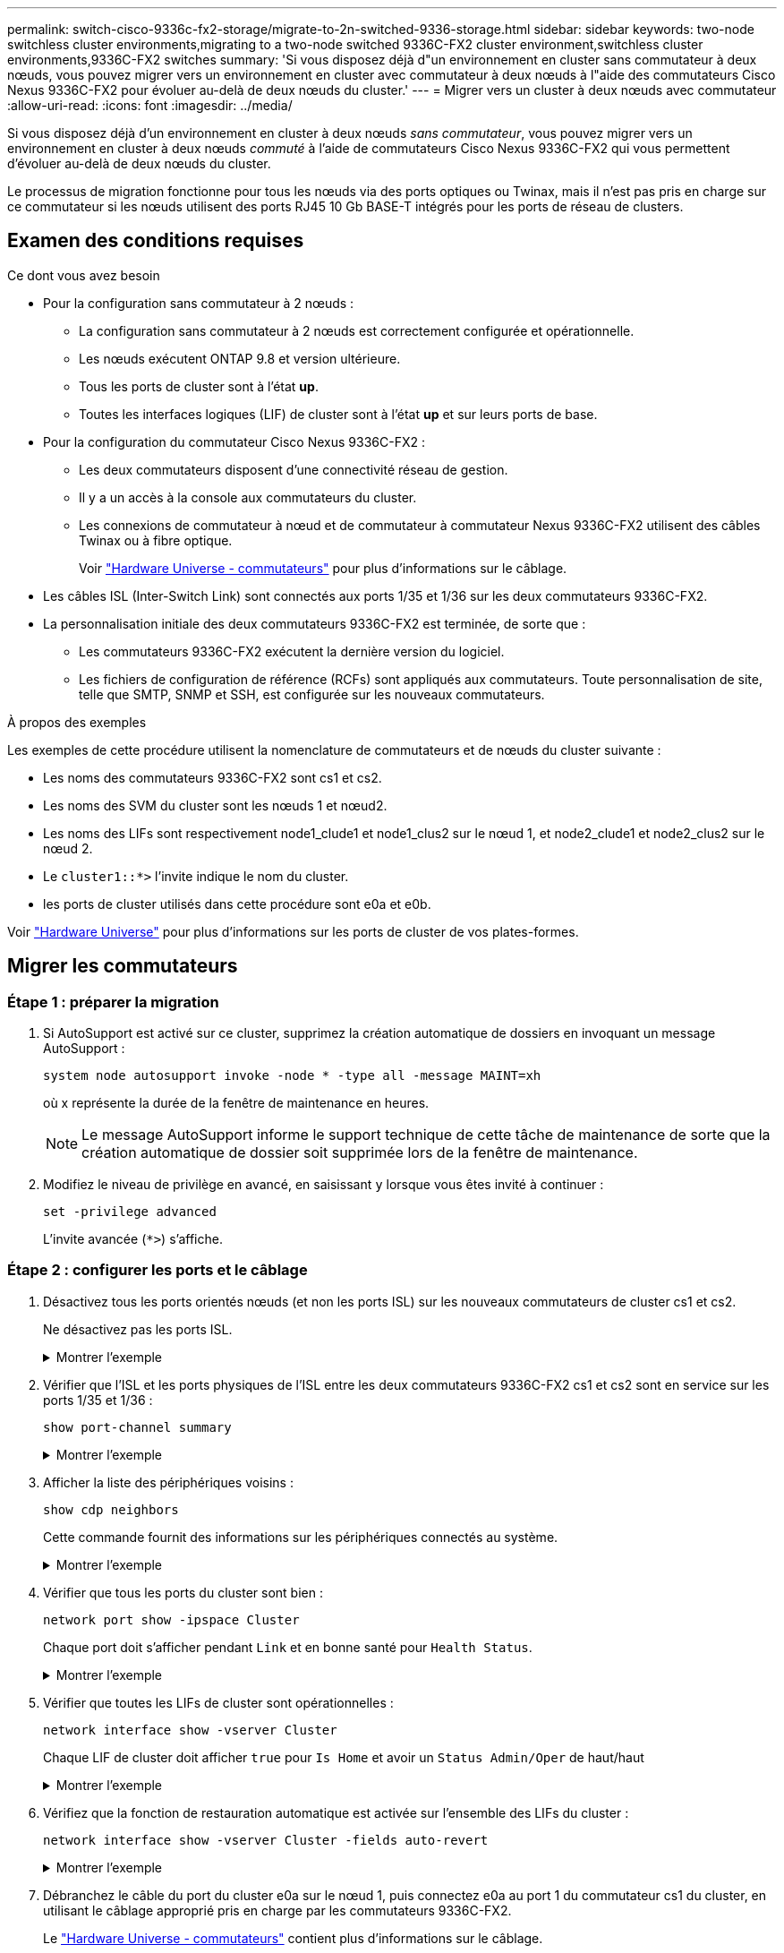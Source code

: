 ---
permalink: switch-cisco-9336c-fx2-storage/migrate-to-2n-switched-9336-storage.html 
sidebar: sidebar 
keywords: two-node switchless cluster environments,migrating to a two-node switched 9336C-FX2 cluster environment,switchless cluster environments,9336C-FX2 switches 
summary: 'Si vous disposez déjà d"un environnement en cluster sans commutateur à deux nœuds, vous pouvez migrer vers un environnement en cluster avec commutateur à deux nœuds à l"aide des commutateurs Cisco Nexus 9336C-FX2 pour évoluer au-delà de deux nœuds du cluster.' 
---
= Migrer vers un cluster à deux nœuds avec commutateur
:allow-uri-read: 
:icons: font
:imagesdir: ../media/


[role="lead"]
Si vous disposez déjà d'un environnement en cluster à deux nœuds _sans commutateur_, vous pouvez migrer vers un environnement en cluster à deux nœuds _commuté_ à l'aide de commutateurs Cisco Nexus 9336C-FX2 qui vous permettent d'évoluer au-delà de deux nœuds du cluster.

Le processus de migration fonctionne pour tous les nœuds via des ports optiques ou Twinax, mais il n'est pas pris en charge sur ce commutateur si les nœuds utilisent des ports RJ45 10 Gb BASE-T intégrés pour les ports de réseau de clusters.



== Examen des conditions requises

.Ce dont vous avez besoin
* Pour la configuration sans commutateur à 2 nœuds :
+
** La configuration sans commutateur à 2 nœuds est correctement configurée et opérationnelle.
** Les nœuds exécutent ONTAP 9.8 et version ultérieure.
** Tous les ports de cluster sont à l'état *up*.
** Toutes les interfaces logiques (LIF) de cluster sont à l'état *up* et sur leurs ports de base.


* Pour la configuration du commutateur Cisco Nexus 9336C-FX2 :
+
** Les deux commutateurs disposent d'une connectivité réseau de gestion.
** Il y a un accès à la console aux commutateurs du cluster.
** Les connexions de commutateur à nœud et de commutateur à commutateur Nexus 9336C-FX2 utilisent des câbles Twinax ou à fibre optique.
+
Voir https://hwu.netapp.com/SWITCH/INDEX["Hardware Universe - commutateurs"^] pour plus d'informations sur le câblage.



* Les câbles ISL (Inter-Switch Link) sont connectés aux ports 1/35 et 1/36 sur les deux commutateurs 9336C-FX2.
* La personnalisation initiale des deux commutateurs 9336C-FX2 est terminée, de sorte que :
+
** Les commutateurs 9336C-FX2 exécutent la dernière version du logiciel.
** Les fichiers de configuration de référence (RCFs) sont appliqués aux commutateurs. Toute personnalisation de site, telle que SMTP, SNMP et SSH, est configurée sur les nouveaux commutateurs.




.À propos des exemples
Les exemples de cette procédure utilisent la nomenclature de commutateurs et de nœuds du cluster suivante :

* Les noms des commutateurs 9336C-FX2 sont cs1 et cs2.
* Les noms des SVM du cluster sont les nœuds 1 et nœud2.
* Les noms des LIFs sont respectivement node1_clude1 et node1_clus2 sur le nœud 1, et node2_clude1 et node2_clus2 sur le nœud 2.
* Le `cluster1::*>` l'invite indique le nom du cluster.
* les ports de cluster utilisés dans cette procédure sont e0a et e0b.


Voir https://hwu.netapp.com["Hardware Universe"^] pour plus d'informations sur les ports de cluster de vos plates-formes.



== Migrer les commutateurs



=== Étape 1 : préparer la migration

. Si AutoSupport est activé sur ce cluster, supprimez la création automatique de dossiers en invoquant un message AutoSupport :
+
`system node autosupport invoke -node * -type all -message MAINT=xh`

+
où x représente la durée de la fenêtre de maintenance en heures.

+

NOTE: Le message AutoSupport informe le support technique de cette tâche de maintenance de sorte que la création automatique de dossier soit supprimée lors de la fenêtre de maintenance.

. Modifiez le niveau de privilège en avancé, en saisissant `y` lorsque vous êtes invité à continuer :
+
`set -privilege advanced`

+
L'invite avancée (`*>`) s'affiche.





=== Étape 2 : configurer les ports et le câblage

. Désactivez tous les ports orientés nœuds (et non les ports ISL) sur les nouveaux commutateurs de cluster cs1 et cs2.
+
Ne désactivez pas les ports ISL.

+
.Montrer l'exemple
[%collapsible]
====
L'exemple suivant montre que les ports 1 à 34 orientés nœud sont désactivés sur le commutateur cs1 :

[listing]
----
cs1# config
Enter configuration commands, one per line. End with CNTL/Z.
cs1(config)# interface e1/1/1-4, e1/2/1-4, e1/3/1-4, e1/4/1-4, e1/5/1-4, e1/6/1-4, e1/7-34
cs1(config-if-range)# shutdown
----
====
. Vérifier que l'ISL et les ports physiques de l'ISL entre les deux commutateurs 9336C-FX2 cs1 et cs2 sont en service sur les ports 1/35 et 1/36 :
+
`show port-channel summary`

+
.Montrer l'exemple
[%collapsible]
====
L'exemple suivant montre que les ports ISL sont active sur le commutateur cs1 :

[listing]
----
cs1# show port-channel summary

Flags:  D - Down        P - Up in port-channel (members)
        I - Individual  H - Hot-standby (LACP only)
        s - Suspended   r - Module-removed
        b - BFD Session Wait
        S - Switched    R - Routed
        U - Up (port-channel)
        p - Up in delay-lacp mode (member)
        M - Not in use. Min-links not met
--------------------------------------------------------------------------------
Group Port-       Type     Protocol  Member Ports
      Channel
--------------------------------------------------------------------------------
1     Po1(SU)     Eth      LACP      Eth1/35(P)   Eth1/36(P)
----
L'exemple suivant montre que les ports ISL sont active sur le commutateur cs2 :

[listing]
----
(cs2)# show port-channel summary

Flags:  D - Down        P - Up in port-channel (members)
        I - Individual  H - Hot-standby (LACP only)
        s - Suspended   r - Module-removed
        b - BFD Session Wait
        S - Switched    R - Routed
        U - Up (port-channel)
        p - Up in delay-lacp mode (member)
        M - Not in use. Min-links not met
--------------------------------------------------------------------------------
Group Port-       Type     Protocol  Member Ports
      Channel
--------------------------------------------------------------------------------
1     Po1(SU)     Eth      LACP      Eth1/35(P)   Eth1/36(P)
----
====
. Afficher la liste des périphériques voisins :
+
`show cdp neighbors`

+
Cette commande fournit des informations sur les périphériques connectés au système.

+
.Montrer l'exemple
[%collapsible]
====
L'exemple suivant répertorie les périphériques voisins sur le commutateur cs1 :

[listing]
----
cs1# show cdp neighbors

Capability Codes: R - Router, T - Trans-Bridge, B - Source-Route-Bridge
                  S - Switch, H - Host, I - IGMP, r - Repeater,
                  V - VoIP-Phone, D - Remotely-Managed-Device,
                  s - Supports-STP-Dispute

Device-ID          Local Intrfce  Hldtme Capability  Platform      Port ID
cs2                Eth1/35        175    R S I s     N9K-C9336C    Eth1/35
cs2                Eth1/36        175    R S I s     N9K-C9336C    Eth1/36

Total entries displayed: 2
----
L'exemple suivant répertorie les périphériques voisins sur le commutateur cs2 :

[listing]
----
cs2# show cdp neighbors

Capability Codes: R - Router, T - Trans-Bridge, B - Source-Route-Bridge
                  S - Switch, H - Host, I - IGMP, r - Repeater,
                  V - VoIP-Phone, D - Remotely-Managed-Device,
                  s - Supports-STP-Dispute

Device-ID          Local Intrfce  Hldtme Capability  Platform      Port ID
cs1                Eth1/35        177    R S I s     N9K-C9336C    Eth1/35
cs1                Eth1/36        177    R S I s     N9K-C9336C    Eth1/36

Total entries displayed: 2
----
====
. Vérifier que tous les ports du cluster sont bien :
+
`network port show -ipspace Cluster`

+
Chaque port doit s'afficher pendant `Link` et en bonne santé pour `Health Status`.

+
.Montrer l'exemple
[%collapsible]
====
[listing]
----
cluster1::*> network port show -ipspace Cluster

Node: node1

                                                  Speed(Mbps) Health
Port      IPspace      Broadcast Domain Link MTU  Admin/Oper  Status
--------- ------------ ---------------- ---- ---- ----------- --------
e0a       Cluster      Cluster          up   9000  auto/10000 healthy
e0b       Cluster      Cluster          up   9000  auto/10000 healthy

Node: node2

                                                  Speed(Mbps) Health
Port      IPspace      Broadcast Domain Link MTU  Admin/Oper  Status
--------- ------------ ---------------- ---- ---- ----------- --------
e0a       Cluster      Cluster          up   9000  auto/10000 healthy
e0b       Cluster      Cluster          up   9000  auto/10000 healthy

4 entries were displayed.
----
====
. Vérifier que toutes les LIFs de cluster sont opérationnelles :
+
`network interface show -vserver Cluster`

+
Chaque LIF de cluster doit afficher `true` pour `Is Home` et avoir un `Status Admin/Oper` de haut/haut

+
.Montrer l'exemple
[%collapsible]
====
[listing]
----
cluster1::*> network interface show -vserver Cluster

            Logical    Status     Network            Current       Current Is
Vserver     Interface  Admin/Oper Address/Mask       Node          Port    Home
----------- ---------- ---------- ------------------ ------------- ------- -----
Cluster
            node1_clus1  up/up    169.254.209.69/16  node1         e0a     true
            node1_clus2  up/up    169.254.49.125/16  node1         e0b     true
            node2_clus1  up/up    169.254.47.194/16  node2         e0a     true
            node2_clus2  up/up    169.254.19.183/16  node2         e0b     true
4 entries were displayed.
----
====
. Vérifiez que la fonction de restauration automatique est activée sur l'ensemble des LIFs du cluster :
+
`network interface show -vserver Cluster -fields auto-revert`

+
.Montrer l'exemple
[%collapsible]
====
[listing]
----
cluster1::*> network interface show -vserver Cluster -fields auto-revert

          Logical
Vserver   Interface     Auto-revert
--------- ------------- ------------
Cluster
          node1_clus1   true
          node1_clus2   true
          node2_clus1   true
          node2_clus2   true

4 entries were displayed.
----
====
. Débranchez le câble du port du cluster e0a sur le nœud 1, puis connectez e0a au port 1 du commutateur cs1 du cluster, en utilisant le câblage approprié pris en charge par les commutateurs 9336C-FX2.
+
Le https://hwu.netapp.com/SWITCH/INDEX["Hardware Universe - commutateurs"^] contient plus d'informations sur le câblage.

. Déconnectez le câble du port du cluster e0a sur le nœud 2, puis connectez e0a au port 2 du commutateur cs1 du cluster à l'aide du câblage approprié pris en charge par les commutateurs 9336C-FX2.
. Activer tous les ports orientés nœuds sur le commutateur de cluster cs1.
+
.Montrer l'exemple
[%collapsible]
====
L'exemple suivant montre que les ports 1/1 à 1/34 sont activés sur le commutateur cs1 :

[listing]
----
cs1# config
Enter configuration commands, one per line. End with CNTL/Z.
cs1(config)# interface e1/1/1-4, e1/2/1-4, e1/3/1-4, e1/4/1-4, e1/5/1-4, e1/6/1-4, e1/7-34
cs1(config-if-range)# no shutdown
----
====
. Vérifier que toutes les LIFs du cluster sont bien opérationnelles et affichées en tant que `true` pour `Is Home`:
+
`network interface show -vserver Cluster`

+
.Montrer l'exemple
[%collapsible]
====
L'exemple suivant montre que toutes les LIFs sont up sur le nœud1 et le nœud2, ainsi `Is Home` les résultats sont vrais :

[listing]
----
cluster1::*> network interface show -vserver Cluster

         Logical      Status     Network            Current     Current Is
Vserver  Interface    Admin/Oper Address/Mask       Node        Port    Home
-------- ------------ ---------- ------------------ ----------- ------- ----
Cluster
         node1_clus1  up/up      169.254.209.69/16  node1       e0a     true
         node1_clus2  up/up      169.254.49.125/16  node1       e0b     true
         node2_clus1  up/up      169.254.47.194/16  node2       e0a     true
         node2_clus2  up/up      169.254.19.183/16  node2       e0b     true

4 entries were displayed.
----
====
. Afficher des informations relatives à l'état des nœuds du cluster :
+
`cluster show`

+
.Montrer l'exemple
[%collapsible]
====
L'exemple suivant affiche des informations sur la santé et l'éligibilité des nœuds du cluster :

[listing]
----
cluster1::*> cluster show

Node                 Health  Eligibility   Epsilon
-------------------- ------- ------------  ------------
node1                true    true          false
node2                true    true          false

2 entries were displayed.
----
====
. Déconnectez le câble du port de cluster e0b sur le nœud1, puis connectez le port 1 du commutateur de cluster cs2 en utilisant le câblage approprié pris en charge par les commutateurs 9336C-FX2.
. Déconnectez le câble du port de cluster e0b sur le nœud2, puis connectez le port e0b au port 2 du commutateur de cluster cs2, en utilisant le câblage approprié pris en charge par les commutateurs 9336C-FX2.
. Activer tous les ports orientés nœud sur le commutateur de cluster cs2.
+
.Montrer l'exemple
[%collapsible]
====
L'exemple suivant montre que les ports 1/1 à 1/34 sont activés sur le commutateur cs2 :

[listing]
----
cs2# config
Enter configuration commands, one per line. End with CNTL/Z.
cs2(config)# interface e1/1/1-4, e1/2/1-4, e1/3/1-4, e1/4/1-4, e1/5/1-4, e1/6/1-4, e1/7-34
cs2(config-if-range)# no shutdown
----
====
. Vérifier que tous les ports du cluster sont bien :
+
`network port show -ipspace Cluster`

+
.Montrer l'exemple
[%collapsible]
====
L'exemple suivant montre que tous les ports du cluster apparaissent sur les nœuds 1 et sur le nœud 2 :

[listing]
----
cluster1::*> network port show -ipspace Cluster

Node: node1
                                                                       Ignore
                                                  Speed(Mbps) Health   Health
Port      IPspace      Broadcast Domain Link MTU  Admin/Oper  Status   Status
--------- ------------ ---------------- ---- ---- ----------- -------- ------
e0a       Cluster      Cluster          up   9000  auto/10000 healthy  false
e0b       Cluster      Cluster          up   9000  auto/10000 healthy  false

Node: node2
                                                                       Ignore
                                                  Speed(Mbps) Health   Health
Port      IPspace      Broadcast Domain Link MTU  Admin/Oper  Status   Status
--------- ------------ ---------------- ---- ---- ----------- -------- ------
e0a       Cluster      Cluster          up   9000  auto/10000 healthy  false
e0b       Cluster      Cluster          up   9000  auto/10000 healthy  false

4 entries were displayed.
----
====




=== Étape 3 : vérifier la configuration

. Vérifiez que toutes les interfaces affichent la valeur true pour `Is Home`:
+
`network interface show -vserver Cluster`

+

NOTE: Cette opération peut prendre plusieurs minutes.

+
.Montrer l'exemple
[%collapsible]
====
L'exemple suivant montre que toutes les LIFs sont up sur le nœud1 et celui du nœud2, ainsi que celui-ci `Is Home` les résultats sont vrais :

[listing]
----
cluster1::*> network interface show -vserver Cluster

          Logical      Status     Network            Current    Current Is
Vserver   Interface    Admin/Oper Address/Mask       Node       Port    Home
--------- ------------ ---------- ------------------ ---------- ------- ----
Cluster
          node1_clus1  up/up      169.254.209.69/16  node1      e0a     true
          node1_clus2  up/up      169.254.49.125/16  node1      e0b     true
          node2_clus1  up/up      169.254.47.194/16  node2      e0a     true
          node2_clus2  up/up      169.254.19.183/16  node2      e0b     true

4 entries were displayed.
----
====
. Vérifier que les deux nœuds disposent chacun d'une connexion à chaque commutateur :
+
`show cdp neighbors`

+
.Montrer l'exemple
[%collapsible]
====
L'exemple suivant montre les résultats appropriés pour les deux commutateurs :

[listing]
----
(cs1)# show cdp neighbors

Capability Codes: R - Router, T - Trans-Bridge, B - Source-Route-Bridge
                  S - Switch, H - Host, I - IGMP, r - Repeater,
                  V - VoIP-Phone, D - Remotely-Managed-Device,
                  s - Supports-STP-Dispute

Device-ID          Local Intrfce  Hldtme Capability  Platform      Port ID
node1              Eth1/1         133    H           FAS2980       e0a
node2              Eth1/2         133    H           FAS2980       e0a
cs2                Eth1/35        175    R S I s     N9K-C9336C    Eth1/35
cs2                Eth1/36        175    R S I s     N9K-C9336C    Eth1/36

Total entries displayed: 4

(cs2)# show cdp neighbors

Capability Codes: R - Router, T - Trans-Bridge, B - Source-Route-Bridge
                  S - Switch, H - Host, I - IGMP, r - Repeater,
                  V - VoIP-Phone, D - Remotely-Managed-Device,
                  s - Supports-STP-Dispute

Device-ID          Local Intrfce  Hldtme Capability  Platform      Port ID
node1              Eth1/1         133    H           FAS2980       e0b
node2              Eth1/2         133    H           FAS2980       e0b
cs1                Eth1/35        175    R S I s     N9K-C9336C    Eth1/35
cs1                Eth1/36        175    R S I s     N9K-C9336C    Eth1/36

Total entries displayed: 4
----
====
. Affiche des informations sur les périphériques réseau détectés dans votre cluster :
+
`network device-discovery show -protocol cdp`

+
.Montrer l'exemple
[%collapsible]
====
[listing]
----
cluster1::*> network device-discovery show -protocol cdp
Node/       Local  Discovered
Protocol    Port   Device (LLDP: ChassisID)  Interface         Platform
----------- ------ ------------------------- ----------------  ----------------
node2      /cdp
            e0a    cs1                       0/2               N9K-C9336C
            e0b    cs2                       0/2               N9K-C9336C
node1      /cdp
            e0a    cs1                       0/1               N9K-C9336C
            e0b    cs2                       0/1               N9K-C9336C

4 entries were displayed.
----
====
. Vérifiez que les paramètres sont désactivés :
+
`network options switchless-cluster show`

+

NOTE: La commande peut prendre plusieurs minutes. Attendez que l'annonce « 3 minutes d'expiration de la durée de vie » soit annoncée.

+
.Montrer l'exemple
[%collapsible]
====
La sortie FALSE dans l'exemple suivant montre que les paramètres de configuration sont désactivés :

[listing]
----
cluster1::*> network options switchless-cluster show
Enable Switchless Cluster: false
----
====
. Vérifiez l'état des membres du nœud sur le cluster :
+
`cluster show`

+
.Montrer l'exemple
[%collapsible]
====
L'exemple suivant affiche des informations sur la santé et l'éligibilité des nœuds du cluster :

[listing]
----
cluster1::*> cluster show

Node                 Health  Eligibility   Epsilon
-------------------- ------- ------------  --------
node1                true    true          false
node2                true    true          false
----
====
. Assurez-vous que le réseau en cluster dispose d'une connectivité complète :
+
`cluster ping-cluster -node node-name`

+
.Montrer l'exemple
[%collapsible]
====
[listing]
----
cluster1::*> cluster ping-cluster -node node2
Host is node2
Getting addresses from network interface table...
Cluster node1_clus1 169.254.209.69 node1 e0a
Cluster node1_clus2 169.254.49.125 node1 e0b
Cluster node2_clus1 169.254.47.194 node2 e0a
Cluster node2_clus2 169.254.19.183 node2 e0b
Local = 169.254.47.194 169.254.19.183
Remote = 169.254.209.69 169.254.49.125
Cluster Vserver Id = 4294967293
Ping status:

Basic connectivity succeeds on 4 path(s)
Basic connectivity fails on 0 path(s)

Detected 9000 byte MTU on 4 path(s):
Local 169.254.47.194 to Remote 169.254.209.69
Local 169.254.47.194 to Remote 169.254.49.125
Local 169.254.19.183 to Remote 169.254.209.69
Local 169.254.19.183 to Remote 169.254.49.125
Larger than PMTU communication succeeds on 4 path(s)
RPC status:
2 paths up, 0 paths down (tcp check)
2 paths up, 0 paths down (udp check)
----
====
. Rétablissez le niveau de privilège sur admin :
+
`set -privilege admin`

. Pour ONTAP 9.8 et versions ultérieures, activez la fonction de collecte des journaux du moniteur d'intégrité des commutateurs Ethernet pour collecter les fichiers journaux relatifs aux commutateurs, à l'aide des commandes :
+
`system switch ethernet log setup-password` et `system switch ethernet log enable-collection`

+
.Montrer l'exemple
[%collapsible]
====
[listing]
----
cluster1::*> system switch ethernet log setup-password
Enter the switch name: <return>
The switch name entered is not recognized.
Choose from the following list:
cs1
cs2

cluster1::*> system switch ethernet log setup-password

Enter the switch name: cs1
RSA key fingerprint is e5:8b:c6:dc:e2:18:18:09:36:63:d9:63:dd:03:d9:cc
Do you want to continue? {y|n}::[n] y

Enter the password: <enter switch password>
Enter the password again: <enter switch password>

cluster1::*> system switch ethernet log setup-password

Enter the switch name: cs2
RSA key fingerprint is 57:49:86:a1:b9:80:6a:61:9a:86:8e:3c:e3:b7:1f:b1
Do you want to continue? {y|n}:: [n] y

Enter the password: <enter switch password>
Enter the password again: <enter switch password>

cluster1::*> system switch ethernet log enable-collection

Do you want to enable cluster log collection for all nodes in the cluster?
{y|n}: [n] y

Enabling cluster switch log collection.

cluster1::*>
----
====
+

NOTE: Si l'une de ces commandes renvoie une erreur, contactez le support NetApp.

. Pour ONTAP les versions 9.5P16, 9.6P12 et 9.7P10 et versions ultérieures des correctifs, activez la fonction de collecte des journaux du moniteur d'intégrité des commutateurs Ethernet pour collecter les fichiers journaux liés aux commutateurs à l'aide des commandes suivantes :
+
`system cluster-switch log setup-password` et `system cluster-switch log enable-collection`

+
.Montrer l'exemple
[%collapsible]
====
[listing]
----
cluster1::*> system cluster-switch log setup-password
Enter the switch name: <return>
The switch name entered is not recognized.
Choose from the following list:
cs1
cs2

cluster1::*> system cluster-switch log setup-password

Enter the switch name: cs1
RSA key fingerprint is e5:8b:c6:dc:e2:18:18:09:36:63:d9:63:dd:03:d9:cc
Do you want to continue? {y|n}::[n] y

Enter the password: <enter switch password>
Enter the password again: <enter switch password>

cluster1::*> system cluster-switch log setup-password

Enter the switch name: cs2
RSA key fingerprint is 57:49:86:a1:b9:80:6a:61:9a:86:8e:3c:e3:b7:1f:b1
Do you want to continue? {y|n}:: [n] y

Enter the password: <enter switch password>
Enter the password again: <enter switch password>

cluster1::*> system cluster-switch log enable-collection

Do you want to enable cluster log collection for all nodes in the cluster?
{y|n}: [n] y

Enabling cluster switch log collection.

cluster1::*>
----
====
+

NOTE: Si l'une de ces commandes renvoie une erreur, contactez le support NetApp.

. Si vous avez supprimé la création automatique de cas, réactivez-la en appelant un message AutoSupport :
+
`system node autosupport invoke -node * -type all -message MAINT=END`


